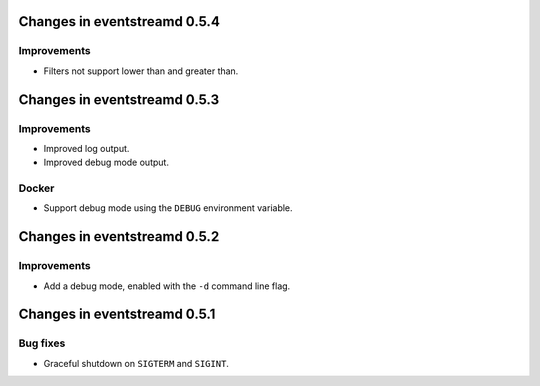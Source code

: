 Changes in eventstreamd 0.5.4
=============================

Improvements
------------

* Filters not support lower than and greater than.

Changes in eventstreamd 0.5.3
=============================

Improvements
------------

* Improved log output.
* Improved debug mode output.

Docker
------

* Support debug mode using the ``DEBUG`` environment variable.

Changes in eventstreamd 0.5.2
=============================

Improvements
------------

* Add a debug mode, enabled with the ``-d`` command line flag.

Changes in eventstreamd 0.5.1
=============================

Bug fixes
---------

* Graceful shutdown on ``SIGTERM`` and ``SIGINT``.
